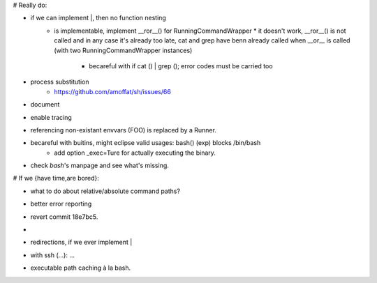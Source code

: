 # Really do:

* if we can implement |, then no function nesting
    * | is implementable, implement __ror__() for RunningCommandWrapper
        * it doesn't work, __ror__() is not called and in any case it's
          already too late, cat and grep have benn already called when
          __or__ is called (with two RunningCommandWrapper instances)

        * becareful with if cat () | grep (); error codes must be carried too
* process substitution
    * https://github.com/amoffat/sh/issues/66
* document
* enable tracing
* referencing non-existant envvars (FOO) is replaced by a Runner.
* becareful with buitins, might eclipse valid usages: bash() (exp) blocks /bin/bash
    * add option _exec=Ture for actually executing the binary.
* check `bash`'s manpage and see what's missing.

# If we {have time,are bored}:

* what to do about relative/absolute command paths?
* better error reporting
* revert commit 18e7bc5.
* |
* redirections, if we ever implement |
* with ssh (...): ...
* executable path caching à la bash.
